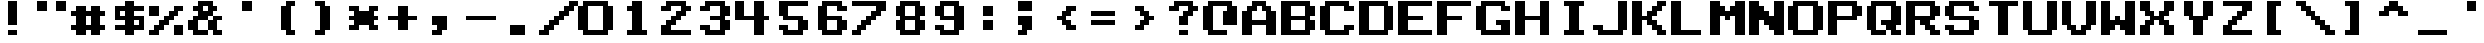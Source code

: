 SplineFontDB: 3.0
FontName: Odyssey2TypeNew
FullName: Odyssey2 Type New
FamilyName: Odyssey2 Type New
Weight: Regular
Copyright: Created with Chartotype, potrace and FontForge 2.0 - https://github.com/farique1\n\nBased on "KonamiSDSnatcherMSX" by "harrypotter20140603", which is based on "KonamiKlassic" by "sweetluvinbizkit", which is based on "Classic NES Font" by "FontofFame", which is based on "Nintendo NES Font" by "Goatmeal"
UComments: "2019-6-18: Created with FontForge (http://fontforge.org)"
Version: 001.000
ItalicAngle: 0
UnderlinePosition: -100
UnderlineWidth: 50
Ascent: 896
Descent: 128
InvalidEm: 0
LayerCount: 2
Layer: 0 0 "Back" 1
Layer: 1 0 "Fore" 0
XUID: [1021 379 -1044410058 5173581]
StyleMap: 0x0000
FSType: 0
OS2Version: 0
OS2_WeightWidthSlopeOnly: 0
OS2_UseTypoMetrics: 0
CreationTime: 1560861620
ModificationTime: 1560948129
PfmFamily: 17
TTFWeight: 400
TTFWidth: 5
LineGap: 0
VLineGap: 92
Panose: 2 0 5 9 0 0 0 0 0 0
OS2TypoAscent: 896
OS2TypoAOffset: 0
OS2TypoDescent: -512
OS2TypoDOffset: 0
OS2TypoLinegap: 0
OS2WinAscent: 896
OS2WinAOffset: 0
OS2WinDescent: 512
OS2WinDOffset: 0
HheadAscent: 896
HheadAOffset: 0
HheadDescent: -512
HheadDOffset: 0
OS2SubXSize: 665
OS2SubYSize: 716
OS2SubXOff: 0
OS2SubYOff: 143
OS2SupXSize: 665
OS2SupYSize: 716
OS2SupXOff: 0
OS2SupYOff: 491
OS2StrikeYSize: 51
OS2StrikeYPos: 265
OS2CapHeight: 896
OS2XHeight: 1024
OS2Vendor: '    '
MarkAttachClasses: 1
DEI: 91125
Encoding: ISO8859-1
UnicodeInterp: none
NameList: AGL For New Fonts
DisplaySize: -48
AntiAlias: 1
FitToEm: 0
WinInfo: 0 26 9
BeginPrivate: 0
EndPrivate
BeginChars: 262 112

StartChar: o
Encoding: 111 111 0
Width: 1024
VWidth: 0
Flags: W
HStem: 0 128<256 640> 768 128<256 640>
VStem: 0 256<128 768> 640 256<128 768>
LayerCount: 2
Fore
SplineSet
128 768 m 1
 128 896 l 1
 768 896 l 1
 768 768 l 1
 896 768 l 1
 896 128 l 1
 768 128 l 1
 768 0 l 1
 128 0 l 1
 128 128 l 1
 0 128 l 1
 0 768 l 1
 128 768 l 1
640 128 m 1
 640 768 l 1
 256 768 l 1
 256 128 l 1
 640 128 l 1
EndSplineSet
Validated: 1
EndChar

StartChar: i
Encoding: 105 105 1
Width: 1024
VWidth: 0
Flags: W
HStem: 0 128<256 384 640 768> 768 128<256 384 640 768>
VStem: 384 256<128 768>
LayerCount: 2
Fore
SplineSet
256 768 m 1
 256 896 l 1
 768 896 l 1
 768 768 l 1
 640 768 l 1
 640 128 l 1
 768 128 l 1
 768 0 l 1
 256 0 l 1
 256 128 l 1
 384 128 l 1
 384 768 l 1
 256 768 l 1
EndSplineSet
Validated: 1
EndChar

StartChar: ampersand
Encoding: 38 38 2
Width: 1024
VWidth: 0
Flags: W
HStem: 0 128<256 512 768 896> 128 256<0 128 512 640> 384 128<768 896> 640 128<128 256 640 768> 768 128<384 512>
VStem: 0 256<128 384> 512 256<128 384 640 768> 640 256<0 128 384 512>
LayerCount: 2
Fore
SplineSet
256 768 m 1x36
 256 896 l 1
 640 896 l 1x0d
 640 768 l 1x15
 768 768 l 1
 768 640 l 1x16
 640 640 l 1
 640 512 l 1x35
 512 512 l 1x36
 512 384 l 1x46
 256 384 l 1
 256 128 l 1
 512 128 l 1
 512 0 l 1
 128 0 l 1xa6
 128 128 l 1
 0 128 l 1
 0 384 l 1
 128 384 l 1x46
 128 512 l 1
 256 512 l 1
 256 640 l 1
 128 640 l 1
 128 768 l 1
 256 768 l 1x36
512 640 m 1x16
 512 768 l 1
 384 768 l 1x0e
 384 640 l 1
 512 640 l 1x16
640 384 m 1x45
 640 512 l 1
 896 512 l 1
 896 384 l 1x25
 768 384 l 1
 768 128 l 1xa6
 896 128 l 1
 896 0 l 1
 640 0 l 1xa5
 640 128 l 1x45
 512 128 l 1x86
 512 384 l 1x46
 640 384 l 1x45
EndSplineSet
Validated: 5
EndChar

StartChar: quotesingle
Encoding: 39 39 3
Width: 1024
VWidth: 0
Flags: W
HStem: 640 256<384 640>
VStem: 384 256<640 896>
LayerCount: 2
Fore
SplineSet
384 640 m 1
 384 896 l 1
 640 896 l 1
 640 640 l 1
 384 640 l 1
EndSplineSet
Validated: 1
EndChar

StartChar: h
Encoding: 104 104 4
Width: 1024
VWidth: 0
Flags: W
HStem: 0 21G<0 256 640 896> 384 128<256 640> 876 20G<0 256 640 896>
VStem: 0 256<0 384 512 896> 640 256<0 384 512 896>
LayerCount: 2
Fore
SplineSet
0 0 m 1
 0 896 l 1
 256 896 l 1
 256 512 l 1
 640 512 l 1
 640 896 l 1
 896 896 l 1
 896 0 l 1
 640 0 l 1
 640 384 l 1
 256 384 l 1
 256 0 l 1
 0 0 l 1
EndSplineSet
Validated: 1
EndChar

StartChar: n
Encoding: 110 110 5
Width: 1024
VWidth: 0
Flags: W
HStem: 0 21G<0 256 640 896> 876 20G<0 256 640 896>
VStem: 0 256<0 384 768 896> 640 256<0 128 512 896>
LayerCount: 2
Fore
SplineSet
0 0 m 1
 0 896 l 1
 256 896 l 1
 256 768 l 1
 384 768 l 1
 384 640 l 1
 512 640 l 1
 512 512 l 1
 640 512 l 1
 640 896 l 1
 896 896 l 1
 896 0 l 1
 640 0 l 1
 640 128 l 1
 512 128 l 1
 512 256 l 1
 384 256 l 1
 384 384 l 1
 256 384 l 1
 256 0 l 1
 0 0 l 1
EndSplineSet
Validated: 1
EndChar

StartChar: j
Encoding: 106 106 6
Width: 1024
VWidth: 0
Flags: W
HStem: 0 128<256 640> 128 128<0 128> 876 20G<640 896>
VStem: 640 256<128 896>
LayerCount: 2
Fore
SplineSet
640 128 m 1xb0
 640 896 l 1
 896 896 l 1
 896 128 l 1
 768 128 l 1x70
 768 0 l 1
 128 0 l 1xb0
 128 128 l 1
 0 128 l 1
 0 256 l 1
 256 256 l 1x70
 256 128 l 1
 640 128 l 1xb0
EndSplineSet
Validated: 1
EndChar

StartChar: p
Encoding: 112 112 7
Width: 1024
VWidth: 0
Flags: W
HStem: 0 21G<0 256> 0 21G<0 256> 384 128<256 640> 768 128<256 640>
VStem: 0 256<0 384 512 768> 640 256<512 768>
LayerCount: 2
Fore
SplineSet
0 0 m 1xbc
 0 896 l 1
 768 896 l 1
 768 768 l 1
 896 768 l 1
 896 512 l 1
 768 512 l 1
 768 384 l 1
 256 384 l 1
 256 0 l 1
 0 0 l 1xbc
640 512 m 1
 640 768 l 1
 256 768 l 1
 256 512 l 1
 640 512 l 1
EndSplineSet
Validated: 1
EndChar

StartChar: q
Encoding: 113 113 8
Width: 1024
VWidth: 0
Flags: W
HStem: 0 128<256 512 768 896> 256 128<384 512> 768 128<256 640>
VStem: 0 256<128 768> 640 256<0 128 384 768>
LayerCount: 2
Fore
SplineSet
128 768 m 1
 128 896 l 1
 768 896 l 1
 768 768 l 1
 896 768 l 1
 896 256 l 1
 768 256 l 1
 768 128 l 1
 896 128 l 1
 896 0 l 1
 640 0 l 1
 640 128 l 1
 512 128 l 1
 512 256 l 1
 384 256 l 1
 384 384 l 1
 640 384 l 1
 640 768 l 1
 256 768 l 1
 256 128 l 1
 512 128 l 1
 512 0 l 1
 128 0 l 1
 128 128 l 1
 0 128 l 1
 0 768 l 1
 128 768 l 1
EndSplineSet
Validated: 5
EndChar

StartChar: k
Encoding: 107 107 9
Width: 1024
VWidth: 0
Flags: W
HStem: 0 128<768 896> 384 128<256 384> 768 128<768 896>
VStem: 0 256<0 384 512 896> 384 256<256 384 512 640> 512 256<128 256 640 768> 640 256<0 128 768 896>
CounterMasks: 1 e0
LayerCount: 2
Fore
SplineSet
0 0 m 1xf8
 0 896 l 1
 256 896 l 1
 256 512 l 1
 384 512 l 1
 384 640 l 1xf8
 512 640 l 1
 512 768 l 1xf4
 640 768 l 1
 640 896 l 1
 896 896 l 1
 896 768 l 1xf2
 768 768 l 1
 768 640 l 1xf4
 640 640 l 1
 640 512 l 1xf8
 512 512 l 1
 512 384 l 1xf4
 640 384 l 1
 640 256 l 1xf8
 768 256 l 1
 768 128 l 1xf4
 896 128 l 1
 896 0 l 1
 640 0 l 1
 640 128 l 1xf2
 512 128 l 1
 512 256 l 1xf4
 384 256 l 1
 384 384 l 1
 256 384 l 1
 256 0 l 1
 0 0 l 1xf8
EndSplineSet
Validated: 1
EndChar

StartChar: g
Encoding: 103 103 10
Width: 1024
VWidth: 0
Flags: W
HStem: 0 128<256 640> 256 128<512 640> 640 128<768 896> 768 128<256 640>
VStem: 0 256<128 768> 640 256<128 256 640 768>
LayerCount: 2
Fore
SplineSet
128 768 m 1xdc
 128 896 l 1
 768 896 l 1xdc
 768 768 l 1
 896 768 l 1
 896 640 l 1
 640 640 l 1xec
 640 768 l 1
 256 768 l 1
 256 128 l 1
 640 128 l 1
 640 256 l 1
 512 256 l 1
 512 384 l 1
 896 384 l 1
 896 0 l 1
 128 0 l 1
 128 128 l 1
 0 128 l 1
 0 768 l 1
 128 768 l 1xdc
EndSplineSet
Validated: 1
EndChar

StartChar: u
Encoding: 117 117 11
Width: 1024
VWidth: 0
Flags: W
HStem: 0 128<256 640> 876 20G<0 256 640 896>
VStem: 0 256<128 896> 640 256<128 896>
LayerCount: 2
Fore
SplineSet
0 128 m 1
 0 896 l 1
 256 896 l 1
 256 128 l 1
 640 128 l 1
 640 896 l 1
 896 896 l 1
 896 128 l 1
 768 128 l 1
 768 0 l 1
 128 0 l 1
 128 128 l 1
 0 128 l 1
EndSplineSet
Validated: 1
EndChar

StartChar: glyph12
Encoding: 256 9632 12
Width: 1024
VWidth: 0
Flags: W
HStem: 0 21G<0 896> 0 21G<0 896> 876 20G<0 896>
VStem: 0 896<0 896>
LayerCount: 2
Fore
SplineSet
0 0 m 1xb0
 0 896 l 1
 896 896 l 1
 896 0 l 1
 0 0 l 1xb0
EndSplineSet
Validated: 1
EndChar

StartChar: t
Encoding: 116 116 13
Width: 1024
VWidth: 0
Flags: W
HStem: 0 21G<384 640> 0 21G<384 640> 768 128<128 384 640 896>
VStem: 384 256<0 768>
LayerCount: 2
Fore
SplineSet
128 768 m 1xb0
 128 896 l 1
 896 896 l 1
 896 768 l 1
 640 768 l 1
 640 0 l 1
 384 0 l 1
 384 768 l 1
 128 768 l 1xb0
EndSplineSet
Validated: 1
EndChar

StartChar: f
Encoding: 102 102 14
Width: 1024
VWidth: 0
Flags: W
HStem: 0 21G<0 256> 0 21G<0 256> 384 128<256 640> 768 128<256 896>
VStem: 0 256<0 384 512 768>
LayerCount: 2
Fore
SplineSet
0 0 m 1xb8
 0 896 l 1
 896 896 l 1
 896 768 l 1
 256 768 l 1
 256 512 l 1
 640 512 l 1
 640 384 l 1
 256 384 l 1
 256 0 l 1
 0 0 l 1xb8
EndSplineSet
Validated: 1
EndChar

StartChar: r
Encoding: 114 114 15
Width: 1024
VWidth: 0
Flags: W
HStem: 0 128<768 896> 384 128<256 384> 768 128<256 640>
VStem: 0 256<0 384 512 768> 640 256<0 128 512 768>
CounterMasks: 1 e0
LayerCount: 2
Fore
SplineSet
0 0 m 1
 0 896 l 1
 768 896 l 1
 768 768 l 1
 896 768 l 1
 896 512 l 1
 768 512 l 1
 768 384 l 1
 640 384 l 1
 640 256 l 1
 768 256 l 1
 768 128 l 1
 896 128 l 1
 896 0 l 1
 640 0 l 1
 640 128 l 1
 512 128 l 1
 512 256 l 1
 384 256 l 1
 384 384 l 1
 256 384 l 1
 256 0 l 1
 0 0 l 1
640 512 m 1
 640 768 l 1
 256 768 l 1
 256 512 l 1
 640 512 l 1
EndSplineSet
Validated: 1
EndChar

StartChar: d
Encoding: 100 100 16
Width: 1024
VWidth: 0
Flags: W
HStem: 0 128<256 640> 768 128<256 640>
VStem: 0 256<128 768> 640 256<128 768>
LayerCount: 2
Fore
SplineSet
0 0 m 1
 0 896 l 1
 768 896 l 1
 768 768 l 1
 896 768 l 1
 896 128 l 1
 768 128 l 1
 768 0 l 1
 0 0 l 1
640 128 m 1
 640 768 l 1
 256 768 l 1
 256 128 l 1
 640 128 l 1
EndSplineSet
Validated: 1
EndChar

StartChar: e
Encoding: 101 101 17
Width: 1024
VWidth: 0
Flags: W
HStem: 0 128<256 896> 384 128<256 640> 768 128<256 896>
VStem: 0 256<128 384 512 768>
CounterMasks: 1 e0
LayerCount: 2
Fore
SplineSet
0 0 m 1
 0 896 l 1
 896 896 l 1
 896 768 l 1
 256 768 l 1
 256 512 l 1
 640 512 l 1
 640 384 l 1
 256 384 l 1
 256 128 l 1
 896 128 l 1
 896 0 l 1
 0 0 l 1
EndSplineSet
Validated: 1
EndChar

StartChar: s
Encoding: 115 115 18
Width: 1024
VWidth: 0
Flags: W
HStem: 0 128<256 640> 128 128<0 128> 384 128<256 640> 640 128<768 896> 768 128<256 640>
VStem: 0 256<128 256 512 768> 640 256<128 384 640 768>
LayerCount: 2
Fore
SplineSet
128 768 m 1xae
 128 896 l 1
 768 896 l 1xae
 768 768 l 1
 896 768 l 1
 896 640 l 1
 640 640 l 1x36
 640 768 l 1
 256 768 l 1
 256 512 l 1
 768 512 l 1
 768 384 l 1
 896 384 l 1
 896 128 l 1
 768 128 l 1x6e
 768 0 l 1
 128 0 l 1xa6
 128 128 l 1
 0 128 l 1
 0 256 l 1
 256 256 l 1x66
 256 128 l 1
 640 128 l 1
 640 384 l 1
 128 384 l 1
 128 512 l 1
 0 512 l 1
 0 768 l 1
 128 768 l 1xae
EndSplineSet
Validated: 1
EndChar

StartChar: brokenbar
Encoding: 166 166 19
Width: 1024
VWidth: 0
Flags: W
HStem: 0 256<256 384 640 768> 0 128<128 256> 384 128<128 384> 876 20G<256 640>
VStem: 256 128<128 256> 384 256<256 384 512 640> 640 128<0 128>
LayerCount: 2
Fore
SplineSet
256 640 m 1xb8
 256 896 l 1
 640 896 l 1xba
 640 256 l 1xb4
 768 256 l 1
 768 0 l 1
 640 0 l 1xb2
 640 128 l 1
 512 128 l 1x72
 512 256 l 1
 384 256 l 1xba
 384 384 l 1
 128 384 l 1
 128 512 l 1
 384 512 l 1
 384 640 l 1xb4
 256 640 l 1xb8
256 128 m 1x78
 256 256 l 1
 384 256 l 1xb8
 384 0 l 1xb4
 128 0 l 1
 128 128 l 1
 256 128 l 1x78
EndSplineSet
Validated: 5
EndChar

StartChar: b
Encoding: 98 98 20
Width: 1024
VWidth: 0
Flags: W
HStem: 0 128<256 640> 384 128<256 640> 768 128<256 640>
VStem: 0 256<128 384 512 768> 640 256<128 384 512 768>
CounterMasks: 1 e0
LayerCount: 2
Fore
SplineSet
0 0 m 1
 0 896 l 1
 768 896 l 1
 768 768 l 1
 896 768 l 1
 896 512 l 1
 768 512 l 1
 768 384 l 1
 896 384 l 1
 896 128 l 1
 768 128 l 1
 768 0 l 1
 0 0 l 1
640 512 m 1
 640 768 l 1
 256 768 l 1
 256 512 l 1
 640 512 l 1
640 128 m 1
 640 384 l 1
 256 384 l 1
 256 128 l 1
 640 128 l 1
EndSplineSet
Validated: 1
EndChar

StartChar: I
Encoding: 73 73 21
Width: 1024
VWidth: 0
Flags: W
HStem: 0 128<256 384 640 768> 768 128<256 384 640 768>
VStem: 384 256<128 768>
LayerCount: 2
Fore
SplineSet
256 768 m 1
 256 896 l 1
 768 896 l 1
 768 768 l 1
 640 768 l 1
 640 128 l 1
 768 128 l 1
 768 0 l 1
 256 0 l 1
 256 128 l 1
 384 128 l 1
 384 768 l 1
 256 768 l 1
EndSplineSet
Validated: 1
EndChar

StartChar: C
Encoding: 67 67 22
Width: 1024
VWidth: 0
Flags: W
HStem: 0 128<256 640> 128 128<768 896> 640 128<768 896> 768 128<256 640>
VStem: 0 256<128 768> 640 256<128 256 640 768>
LayerCount: 2
Fore
SplineSet
128 768 m 1x5c
 128 896 l 1
 768 896 l 1x5c
 768 768 l 1
 896 768 l 1
 896 640 l 1
 640 640 l 1x2c
 640 768 l 1
 256 768 l 1
 256 128 l 1
 640 128 l 1x9c
 640 256 l 1
 896 256 l 1
 896 128 l 1
 768 128 l 1x4c
 768 0 l 1
 128 0 l 1x8c
 128 128 l 1
 0 128 l 1
 0 768 l 1
 128 768 l 1x5c
EndSplineSet
Validated: 1
EndChar

StartChar: B
Encoding: 66 66 23
Width: 1024
VWidth: 0
Flags: W
HStem: 0 128<256 640> 384 128<256 640> 768 128<256 640>
VStem: 0 256<128 384 512 768> 640 256<128 384 512 768>
CounterMasks: 1 e0
LayerCount: 2
Fore
SplineSet
0 0 m 1
 0 896 l 1
 768 896 l 1
 768 768 l 1
 896 768 l 1
 896 512 l 1
 768 512 l 1
 768 384 l 1
 896 384 l 1
 896 128 l 1
 768 128 l 1
 768 0 l 1
 0 0 l 1
640 512 m 1
 640 768 l 1
 256 768 l 1
 256 512 l 1
 640 512 l 1
640 128 m 1
 640 384 l 1
 256 384 l 1
 256 128 l 1
 640 128 l 1
EndSplineSet
Validated: 1
EndChar

StartChar: H
Encoding: 72 72 24
Width: 1024
VWidth: 0
Flags: W
HStem: 0 21G<0 256 640 896> 0 21G<0 256 640 896> 384 128<256 640> 876 20G<0 256 640 896> 876 20G<0 256 640 896>
VStem: 0 256<0 384 512 896> 640 256<0 384 512 896>
LayerCount: 2
Fore
SplineSet
0 0 m 1xb6
 0 896 l 1
 256 896 l 1
 256 512 l 1
 640 512 l 1
 640 896 l 1
 896 896 l 1
 896 0 l 1
 640 0 l 1
 640 384 l 1
 256 384 l 1
 256 0 l 1
 0 0 l 1xb6
EndSplineSet
Validated: 1
EndChar

StartChar: c
Encoding: 99 99 25
Width: 1024
VWidth: 0
Flags: W
HStem: 0 128<256 640> 128 128<768 896> 640 128<768 896> 768 128<256 640>
VStem: 0 256<128 768> 640 256<128 256 640 768>
LayerCount: 2
Fore
SplineSet
128 768 m 1x5c
 128 896 l 1
 768 896 l 1x5c
 768 768 l 1
 896 768 l 1
 896 640 l 1
 640 640 l 1x2c
 640 768 l 1
 256 768 l 1
 256 128 l 1
 640 128 l 1x9c
 640 256 l 1
 896 256 l 1
 896 128 l 1
 768 128 l 1x4c
 768 0 l 1
 128 0 l 1x8c
 128 128 l 1
 0 128 l 1
 0 768 l 1
 128 768 l 1x5c
EndSplineSet
Validated: 1
EndChar

StartChar: yen
Encoding: 165 165 26
Width: 1024
VWidth: 0
Flags: W
HStem: 0 128<384 512> 384 128<256 512> 876 20G<384 768> 876 20G<384 768>
VStem: 384 384<0 128 640 896> 512 256<128 384 512 640>
LayerCount: 2
Fore
SplineSet
384 640 m 1xe8
 384 896 l 1
 768 896 l 1
 768 0 l 1
 384 0 l 1
 384 128 l 1xe8
 512 128 l 1
 512 384 l 1
 256 384 l 1
 256 512 l 1
 512 512 l 1
 512 640 l 1xe4
 384 640 l 1xe8
EndSplineSet
Validated: 1
EndChar

StartChar: colon
Encoding: 58 58 27
Width: 1024
VWidth: 0
Flags: W
HStem: 128 256<384 640> 512 256<384 640>
VStem: 384 256<128 384 512 768>
LayerCount: 2
Fore
SplineSet
384 512 m 1
 384 768 l 1
 640 768 l 1
 640 512 l 1
 384 512 l 1
384 128 m 1
 384 384 l 1
 640 384 l 1
 640 128 l 1
 384 128 l 1
EndSplineSet
Validated: 1
EndChar

StartChar: at
Encoding: 64 64 28
Width: 1024
VWidth: 0
Flags: W
HStem: 0 128<256 640> 768 128<256 640>
VStem: 0 256<128 768> 512 384<256 640>
LayerCount: 2
Fore
SplineSet
128 768 m 1
 128 896 l 1
 768 896 l 1
 768 768 l 1
 896 768 l 1
 896 256 l 1
 512 256 l 1
 512 640 l 1
 640 640 l 1
 640 768 l 1
 256 768 l 1
 256 128 l 1
 640 128 l 1
 640 0 l 1
 128 0 l 1
 128 128 l 1
 0 128 l 1
 0 768 l 1
 128 768 l 1
EndSplineSet
Validated: 1
EndChar

StartChar: F
Encoding: 70 70 29
Width: 1024
VWidth: 0
Flags: W
HStem: 0 21G<0 256> 0 21G<0 256> 384 128<256 640> 768 128<256 896>
VStem: 0 256<0 384 512 768>
LayerCount: 2
Fore
SplineSet
0 0 m 1xb8
 0 896 l 1
 896 896 l 1
 896 768 l 1
 256 768 l 1
 256 512 l 1
 640 512 l 1
 640 384 l 1
 256 384 l 1
 256 0 l 1
 0 0 l 1xb8
EndSplineSet
Validated: 1
EndChar

StartChar: G
Encoding: 71 71 30
Width: 1024
VWidth: 0
Flags: W
HStem: 0 128<256 640> 256 128<512 640> 640 128<768 896> 768 128<256 640>
VStem: 0 256<128 768> 640 256<128 256 640 768>
LayerCount: 2
Fore
SplineSet
128 768 m 1xdc
 128 896 l 1
 768 896 l 1xdc
 768 768 l 1
 896 768 l 1
 896 640 l 1
 640 640 l 1xec
 640 768 l 1
 256 768 l 1
 256 128 l 1
 640 128 l 1
 640 256 l 1
 512 256 l 1
 512 384 l 1
 896 384 l 1
 896 0 l 1
 128 0 l 1
 128 128 l 1
 0 128 l 1
 0 768 l 1
 128 768 l 1xdc
EndSplineSet
Validated: 1
EndChar

StartChar: A
Encoding: 65 65 31
Width: 1024
VWidth: 0
Flags: W
HStem: 0 21G<0 256 640 896> 0 21G<0 256 640 896> 256 128<256 640> 640 256<256 384 512 640> 768 128<384 512>
VStem: 0 256<0 256 384 640> 640 256<0 256 384 640>
LayerCount: 2
Fore
SplineSet
256 768 m 1x2e
 256 896 l 1
 640 896 l 1x36
 640 768 l 1
 768 768 l 1x2e
 768 640 l 1
 896 640 l 1
 896 0 l 1
 640 0 l 1
 640 256 l 1
 256 256 l 1
 256 0 l 1
 0 0 l 1
 0 640 l 1
 128 640 l 1xb6
 128 768 l 1
 256 768 l 1x2e
512 640 m 1
 512 768 l 1
 384 768 l 1x2e
 384 640 l 1
 256 640 l 1
 256 384 l 1
 640 384 l 1
 640 640 l 1
 512 640 l 1
EndSplineSet
Validated: 1
EndChar

StartChar: semicolon
Encoding: 59 59 32
Width: 1024
VWidth: 0
Flags: W
HStem: 0 128<256 384> 640 256<256 640>
VStem: 256 384<256 512 640 896>
LayerCount: 2
Fore
SplineSet
256 640 m 1
 256 896 l 1
 640 896 l 1
 640 640 l 1
 256 640 l 1
256 256 m 1
 256 512 l 1
 640 512 l 1
 640 128 l 1
 512 128 l 1
 512 0 l 1
 256 0 l 1
 256 128 l 1
 384 128 l 1
 384 256 l 1
 256 256 l 1
EndSplineSet
Validated: 1
EndChar

StartChar: currency
Encoding: 164 164 33
Width: 1024
VWidth: 0
Flags: W
HStem: 0 128<128 256 640 768> 384 128<128 256 640 768> 640 256<256 384 512 640>
VStem: 0 128<256 384> 256 128<128 256> 512 128<128 256> 768 128<512 640>
LayerCount: 2
Fore
SplineSet
256 640 m 1
 256 896 l 1
 640 896 l 1
 640 640 l 1
 512 640 l 1
 512 512 l 1
 768 512 l 1
 768 640 l 1
 896 640 l 1
 896 384 l 1
 640 384 l 1
 640 128 l 1
 768 128 l 1
 768 0 l 1
 512 0 l 1
 512 256 l 1
 384 256 l 1
 384 0 l 1
 128 0 l 1
 128 128 l 1
 256 128 l 1
 256 384 l 1
 128 384 l 1
 128 256 l 1
 0 256 l 1
 0 512 l 1
 384 512 l 1
 384 640 l 1
 256 640 l 1
EndSplineSet
Validated: 1
EndChar

StartChar: equal
Encoding: 61 61 34
Width: 1024
VWidth: 0
Flags: W
HStem: 256 128<128 768> 512 128<128 768>
LayerCount: 2
Fore
SplineSet
128 512 m 1
 128 640 l 1
 768 640 l 1
 768 512 l 1
 128 512 l 1
128 256 m 1
 128 384 l 1
 768 384 l 1
 768 256 l 1
 128 256 l 1
EndSplineSet
Validated: 1
EndChar

StartChar: K
Encoding: 75 75 35
Width: 1024
VWidth: 0
Flags: W
HStem: 0 128<768 896> 384 128<256 384> 768 128<768 896>
VStem: 0 256<0 384 512 896> 384 256<256 384 512 640> 512 256<128 256 640 768> 640 256<0 128 768 896>
CounterMasks: 1 e0
LayerCount: 2
Fore
SplineSet
0 0 m 1xf8
 0 896 l 1
 256 896 l 1
 256 512 l 1
 384 512 l 1
 384 640 l 1xf8
 512 640 l 1
 512 768 l 1xf4
 640 768 l 1
 640 896 l 1
 896 896 l 1
 896 768 l 1xf2
 768 768 l 1
 768 640 l 1xf4
 640 640 l 1
 640 512 l 1xf8
 512 512 l 1
 512 384 l 1xf4
 640 384 l 1
 640 256 l 1xf8
 768 256 l 1
 768 128 l 1xf4
 896 128 l 1
 896 0 l 1
 640 0 l 1
 640 128 l 1xf2
 512 128 l 1
 512 256 l 1xf4
 384 256 l 1
 384 384 l 1
 256 384 l 1
 256 0 l 1
 0 0 l 1xf8
EndSplineSet
Validated: 1
EndChar

StartChar: one
Encoding: 49 49 36
Width: 1024
VWidth: 0
Flags: W
HStem: 0 128<256 384 640 768> 640 128<256 384> 876 20G<384 640> 876 20G<384 640>
VStem: 384 256<128 640 768 896>
LayerCount: 2
Fore
SplineSet
384 768 m 1xe8
 384 896 l 1
 640 896 l 1
 640 128 l 1
 768 128 l 1
 768 0 l 1
 256 0 l 1
 256 128 l 1
 384 128 l 1
 384 640 l 1
 256 640 l 1
 256 768 l 1
 384 768 l 1xe8
EndSplineSet
Validated: 1
EndChar

StartChar: glyph37
Encoding: 257 9679 37
Width: 1024
VWidth: 0
Flags: W
HStem: 0 640<128 640>
LayerCount: 2
Fore
SplineSet
128 512 m 1
 128 640 l 1
 640 640 l 1
 640 512 l 1
 768 512 l 1
 768 128 l 1
 640 128 l 1
 640 0 l 1
 128 0 l 1
 128 128 l 1
 0 128 l 1
 0 512 l 1
 128 512 l 1
EndSplineSet
Validated: 1
EndChar

StartChar: zero
Encoding: 48 48 38
Width: 1024
VWidth: 0
Flags: W
HStem: 0 128<256 640> 768 128<256 640>
VStem: 0 256<128 768> 640 256<128 768>
LayerCount: 2
Fore
SplineSet
128 768 m 1
 128 896 l 1
 768 896 l 1
 768 768 l 1
 896 768 l 1
 896 128 l 1
 768 128 l 1
 768 0 l 1
 128 0 l 1
 128 128 l 1
 0 128 l 1
 0 768 l 1
 128 768 l 1
640 128 m 1
 640 768 l 1
 256 768 l 1
 256 128 l 1
 640 128 l 1
EndSplineSet
Validated: 1
EndChar

StartChar: J
Encoding: 74 74 39
Width: 1024
VWidth: 0
Flags: W
HStem: 0 128<256 640> 128 128<0 128> 876 20G<640 896> 876 20G<640 896>
VStem: 640 256<128 896>
LayerCount: 2
Fore
SplineSet
640 128 m 1x88
 640 896 l 1
 896 896 l 1
 896 128 l 1
 768 128 l 1x68
 768 0 l 1
 128 0 l 1x88
 128 128 l 1
 0 128 l 1
 0 256 l 1
 256 256 l 1x48
 256 128 l 1
 640 128 l 1x88
EndSplineSet
Validated: 1
EndChar

StartChar: less
Encoding: 60 60 40
Width: 1024
VWidth: 0
Flags: W
HStem: 128 128<640 768> 384 128<256 384> 640 128<640 768>
VStem: 384 256<256 384 512 640> 512 256<128 256 640 768>
CounterMasks: 1 e0
LayerCount: 2
Fore
SplineSet
512 640 m 1xe8
 512 768 l 1
 768 768 l 1
 768 640 l 1xe8
 640 640 l 1
 640 512 l 1xf0
 512 512 l 1
 512 384 l 1xe8
 640 384 l 1
 640 256 l 1xf0
 768 256 l 1
 768 128 l 1
 512 128 l 1
 512 256 l 1xe8
 384 256 l 1
 384 384 l 1
 256 384 l 1
 256 512 l 1
 384 512 l 1
 384 640 l 1xf0
 512 640 l 1xe8
EndSplineSet
Validated: 1
EndChar

StartChar: exclamdown
Encoding: 161 161 41
Width: 1024
VWidth: 0
Flags: W
HStem: 0 128<640 768> 768 128<640 768>
VStem: 0 256<0 896> 384 256<128 768> 768 256<128 768>
CounterMasks: 1 38
LayerCount: 2
Fore
SplineSet
0 0 m 1
 0 896 l 1
 256 896 l 1
 256 0 l 1
 0 0 l 1
512 768 m 1
 512 896 l 1
 896 896 l 1
 896 768 l 1
 1024 768 l 1
 1024 128 l 1
 896 128 l 1
 896 0 l 1
 512 0 l 1
 512 128 l 1
 384 128 l 1
 384 768 l 1
 512 768 l 1
768 128 m 1
 768 768 l 1
 640 768 l 1
 640 128 l 1
 768 128 l 1
EndSplineSet
Validated: 1
EndChar

StartChar: Y
Encoding: 89 89 42
Width: 1024
VWidth: 0
Flags: W
HStem: 0 21G<384 640> 0 21G<384 640> 876 20G<128 384 640 896> 876 20G<128 384 640 896>
VStem: 128 256<512 896> 384 256<0 384> 640 256<512 896>
LayerCount: 2
Fore
SplineSet
128 512 m 1xa8
 128 896 l 1
 384 896 l 1
 384 512 l 1
 640 512 l 1
 640 896 l 1
 896 896 l 1
 896 512 l 1xaa
 768 512 l 1
 768 384 l 1
 640 384 l 1
 640 0 l 1
 384 0 l 1
 384 384 l 1xa4
 256 384 l 1
 256 512 l 1
 128 512 l 1xa8
EndSplineSet
Validated: 1
EndChar

StartChar: sterling
Encoding: 163 163 43
Width: 1024
VWidth: 0
Flags: W
HStem: 0 128<640 768> 384 128<640 896> 876 20G<384 768> 876 20G<384 768>
VStem: 384 384<0 128 640 896> 384 256<128 384 512 640>
LayerCount: 2
Fore
SplineSet
384 0 m 1xe8
 384 896 l 1
 768 896 l 1
 768 640 l 1xe8
 640 640 l 1
 640 512 l 1
 896 512 l 1
 896 384 l 1
 640 384 l 1
 640 128 l 1xe4
 768 128 l 1
 768 0 l 1
 384 0 l 1xe8
EndSplineSet
Validated: 1
EndChar

StartChar: L
Encoding: 76 76 44
Width: 1024
VWidth: 0
Flags: W
HStem: 0 128<256 768> 876 20G<0 256> 876 20G<0 256>
VStem: 0 256<128 896>
LayerCount: 2
Fore
SplineSet
0 0 m 1xd0
 0 896 l 1
 256 896 l 1
 256 128 l 1
 768 128 l 1
 768 0 l 1
 0 0 l 1xd0
EndSplineSet
Validated: 1
EndChar

StartChar: greater
Encoding: 62 62 45
Width: 1024
VWidth: 0
Flags: W
HStem: 128 128<256 384> 384 128<640 768> 640 128<256 384>
VStem: 256 256<128 256 640 768> 384 256<256 384 512 640>
CounterMasks: 1 e0
LayerCount: 2
Fore
SplineSet
256 640 m 1xf0
 256 768 l 1
 512 768 l 1
 512 640 l 1xf0
 640 640 l 1
 640 512 l 1
 768 512 l 1
 768 384 l 1
 640 384 l 1
 640 256 l 1xe8
 512 256 l 1
 512 128 l 1
 256 128 l 1
 256 256 l 1xf0
 384 256 l 1
 384 384 l 1xe8
 512 384 l 1
 512 512 l 1xf0
 384 512 l 1
 384 640 l 1xe8
 256 640 l 1xf0
EndSplineSet
Validated: 1
EndChar

StartChar: multiply
Encoding: 215 215 46
Width: 1024
VWidth: 0
Flags: W
HStem: 128 256<256 384 640 768> 128 128<128 256 768 896> 512 256<256 384 640 768> 640 128<128 256 768 896>
VStem: 128 256<128 256 640 768> 640 256<128 256 640 768>
LayerCount: 2
Fore
SplineSet
128 640 m 1x1c
 128 768 l 1x1c
 384 768 l 1x2c
 384 640 l 1
 640 640 l 1x1c
 640 768 l 1x2c
 896 768 l 1
 896 640 l 1
 768 640 l 1x1c
 768 512 l 1
 640 512 l 1
 640 384 l 1
 768 384 l 1xac
 768 256 l 1
 896 256 l 1
 896 128 l 1x4c
 640 128 l 1x8c
 640 256 l 1
 384 256 l 1x4c
 384 128 l 1x8c
 128 128 l 1
 128 256 l 1
 256 256 l 1x4c
 256 384 l 1
 384 384 l 1
 384 512 l 1
 256 512 l 1xac
 256 640 l 1
 128 640 l 1x1c
EndSplineSet
Validated: 1
EndChar

StartChar: question
Encoding: 63 63 47
Width: 1024
VWidth: 0
Flags: W
HStem: 0 128<384 640> 640 128<128 256 768 896> 768 128<384 640>
VStem: 384 256<0 128 256 512>
LayerCount: 2
Fore
SplineSet
256 768 m 1xd0
 256 896 l 1
 768 896 l 1xb0
 768 768 l 1
 896 768 l 1
 896 640 l 1
 768 640 l 1
 768 512 l 1
 640 512 l 1
 640 256 l 1
 384 256 l 1
 384 512 l 1
 512 512 l 1
 512 640 l 1
 640 640 l 1xd0
 640 768 l 1
 384 768 l 1xb0
 384 640 l 1
 128 640 l 1
 128 768 l 1
 256 768 l 1xd0
384 0 m 1
 384 128 l 1
 640 128 l 1
 640 0 l 1
 384 0 l 1
EndSplineSet
Validated: 1
EndChar

StartChar: M
Encoding: 77 77 48
Width: 1024
VWidth: 0
Flags: W
HStem: 0 21G<0 256 640 896> 0 21G<0 256 640 896> 512 256<256 384 512 640> 876 20G<0 256 640 896> 876 20G<0 256 640 896>
VStem: 0 256<0 512 768 896> 384 128<384 512> 640 256<0 512 768 896>
CounterMasks: 1 07
LayerCount: 2
Fore
SplineSet
0 0 m 1xb7
 0 896 l 1
 256 896 l 1
 256 768 l 1
 384 768 l 1
 384 640 l 1
 512 640 l 1
 512 768 l 1
 640 768 l 1
 640 896 l 1
 896 896 l 1
 896 0 l 1
 640 0 l 1
 640 512 l 1
 512 512 l 1
 512 384 l 1
 384 384 l 1
 384 512 l 1
 256 512 l 1
 256 0 l 1
 0 0 l 1xb7
EndSplineSet
Validated: 1
EndChar

StartChar: cent
Encoding: 162 162 49
Width: 1024
VWidth: 0
Flags: W
HStem: 0 256<256 384 640 768> 0 128<768 896> 384 128<640 896> 876 20G<384 768> 876 20G<384 768>
VStem: 256 128<0 128> 384 256<256 384 512 640> 640 128<128 256>
LayerCount: 2
Fore
SplineSet
384 256 m 1xa2
 384 896 l 1xb2
 768 896 l 1
 768 640 l 1xb1
 640 640 l 1
 640 512 l 1
 896 512 l 1
 896 384 l 1
 640 384 l 1
 640 256 l 1
 512 256 l 1xb2
 512 128 l 1
 384 128 l 1x64
 384 0 l 1
 256 0 l 1
 256 256 l 1xa4
 384 256 l 1xa2
640 0 m 1xa1
 640 256 l 1xa2
 768 256 l 1xa1
 768 128 l 1
 896 128 l 1
 896 0 l 1x61
 640 0 l 1xa1
EndSplineSet
Validated: 5
EndChar

StartChar: X
Encoding: 88 88 50
Width: 1024
VWidth: 0
Flags: W
HStem: 0 256<0 128 768 896> 384 128<384 512> 640 256<0 128 768 896>
VStem: 0 256<0 256 640 896> 128 256<256 384 512 640> 512 256<256 384 512 640> 640 256<0 256 640 896>
CounterMasks: 1 e0
LayerCount: 2
Fore
SplineSet
0 640 m 1xf0
 0 896 l 1
 256 896 l 1
 256 640 l 1xf0
 384 640 l 1
 384 512 l 1
 512 512 l 1
 512 640 l 1xec
 640 640 l 1
 640 896 l 1
 896 896 l 1
 896 640 l 1xe2
 768 640 l 1
 768 512 l 1xe4
 640 512 l 1
 640 384 l 1xe2
 768 384 l 1
 768 256 l 1xe4
 896 256 l 1
 896 0 l 1
 640 0 l 1
 640 256 l 1xe2
 512 256 l 1
 512 384 l 1
 384 384 l 1
 384 256 l 1xec
 256 256 l 1
 256 0 l 1
 0 0 l 1
 0 256 l 1xf0
 128 256 l 1
 128 384 l 1xe8
 256 384 l 1
 256 512 l 1xf0
 128 512 l 1
 128 640 l 1xe8
 0 640 l 1xf0
EndSplineSet
Validated: 1
EndChar

StartChar: bracketleft
Encoding: 91 91 51
Width: 1024
VWidth: 0
Flags: W
HStem: 0 128<512 640> 768 128<512 640>
VStem: 256 256<128 768>
LayerCount: 2
Fore
SplineSet
256 0 m 1
 256 896 l 1
 640 896 l 1
 640 768 l 1
 512 768 l 1
 512 128 l 1
 640 128 l 1
 640 0 l 1
 256 0 l 1
EndSplineSet
Validated: 1
EndChar

StartChar: U
Encoding: 85 85 52
Width: 1024
VWidth: 0
Flags: W
HStem: 0 128<256 640> 876 20G<0 256 640 896> 876 20G<0 256 640 896>
VStem: 0 256<128 896> 640 256<128 896>
LayerCount: 2
Fore
SplineSet
0 128 m 1xd8
 0 896 l 1
 256 896 l 1
 256 128 l 1
 640 128 l 1
 640 896 l 1
 896 896 l 1
 896 128 l 1
 768 128 l 1
 768 0 l 1
 128 0 l 1
 128 128 l 1
 0 128 l 1xd8
EndSplineSet
Validated: 1
EndChar

StartChar: four
Encoding: 52 52 53
Width: 1024
VWidth: 0
Flags: W
HStem: 0 21G<512 768> 0 21G<512 768> 384 128<256 512 768 896> 876 20G<0 256 512 768> 876 20G<0 256 512 768>
VStem: 0 256<512 896> 512 256<0 384 512 896>
LayerCount: 2
Fore
SplineSet
0 384 m 1xb6
 0 896 l 1
 256 896 l 1
 256 512 l 1
 512 512 l 1
 512 896 l 1
 768 896 l 1
 768 512 l 1
 896 512 l 1
 896 384 l 1
 768 384 l 1
 768 0 l 1
 512 0 l 1
 512 384 l 1
 0 384 l 1xb6
EndSplineSet
Validated: 1
EndChar

StartChar: period
Encoding: 46 46 54
Width: 1024
VWidth: 0
Flags: W
HStem: 0 256<256 640>
LayerCount: 2
Fore
SplineSet
256 0 m 1
 256 256 l 1
 640 256 l 1
 640 0 l 1
 256 0 l 1
EndSplineSet
Validated: 1
EndChar

StartChar: slash
Encoding: 47 47 55
Width: 1024
VWidth: 0
Flags: W
HStem: 0 128<0 128> 768 128<896 1024>
LayerCount: 2
Fore
SplineSet
768 768 m 1
 768 896 l 1
 1024 896 l 1
 1024 768 l 1
 896 768 l 1
 896 640 l 1
 768 640 l 1
 768 512 l 1
 640 512 l 1
 640 384 l 1
 512 384 l 1
 512 256 l 1
 384 256 l 1
 384 128 l 1
 256 128 l 1
 256 0 l 1
 0 0 l 1
 0 128 l 1
 128 128 l 1
 128 256 l 1
 256 256 l 1
 256 384 l 1
 384 384 l 1
 384 512 l 1
 512 512 l 1
 512 640 l 1
 640 640 l 1
 640 768 l 1
 768 768 l 1
EndSplineSet
Validated: 1
EndChar

StartChar: five
Encoding: 53 53 56
Width: 1024
VWidth: 0
Flags: W
HStem: 0 128<384 640> 128 128<128 256> 384 128<384 640> 768 128<384 896>
VStem: 128 256<128 256 512 768> 640 256<128 384>
LayerCount: 2
Fore
SplineSet
128 512 m 1xbc
 128 896 l 1
 896 896 l 1
 896 768 l 1
 384 768 l 1
 384 512 l 1
 768 512 l 1
 768 384 l 1
 896 384 l 1
 896 128 l 1
 768 128 l 1x7c
 768 0 l 1
 256 0 l 1xbc
 256 128 l 1
 128 128 l 1
 128 256 l 1
 384 256 l 1x7c
 384 128 l 1
 640 128 l 1
 640 384 l 1
 256 384 l 1
 256 512 l 1
 128 512 l 1xbc
EndSplineSet
Validated: 1
EndChar

StartChar: uni00B9
Encoding: 185 185 57
Width: 1024
VWidth: 0
Flags: W
HStem: 0 21G<512 640> 0 21G<512 640> 384 128<0 128>
VStem: 512 128<0 128> 640 256<512 768>
LayerCount: 2
Fore
SplineSet
640 512 m 1xa8
 640 768 l 1
 896 768 l 1
 896 256 l 1
 640 256 l 1xa8
 640 0 l 1
 512 0 l 1
 512 128 l 1xb0
 384 128 l 1
 384 256 l 1
 128 256 l 1
 128 384 l 1
 0 384 l 1
 0 512 l 1
 128 512 l 1
 128 640 l 1
 384 640 l 1
 384 512 l 1
 640 512 l 1xa8
EndSplineSet
Validated: 1
EndChar

StartChar: T
Encoding: 84 84 58
Width: 1024
VWidth: 0
Flags: W
HStem: 0 21G<384 640> 0 21G<384 640> 768 128<128 384 640 896>
VStem: 384 256<0 768>
LayerCount: 2
Fore
SplineSet
128 768 m 1xb0
 128 896 l 1
 896 896 l 1
 896 768 l 1
 640 768 l 1
 640 0 l 1
 384 0 l 1
 384 768 l 1
 128 768 l 1xb0
EndSplineSet
Validated: 1
EndChar

StartChar: Z
Encoding: 90 90 59
Width: 1024
VWidth: 0
Flags: W
HStem: 0 128<384 896> 768 128<128 640>
LayerCount: 2
Fore
SplineSet
128 768 m 1
 128 896 l 1
 896 896 l 1
 896 640 l 1
 768 640 l 1
 768 512 l 1
 640 512 l 1
 640 384 l 1
 512 384 l 1
 512 256 l 1
 384 256 l 1
 384 128 l 1
 896 128 l 1
 896 0 l 1
 128 0 l 1
 128 256 l 1
 256 256 l 1
 256 384 l 1
 384 384 l 1
 384 512 l 1
 512 512 l 1
 512 640 l 1
 640 640 l 1
 640 768 l 1
 128 768 l 1
EndSplineSet
Validated: 1
EndChar

StartChar: V
Encoding: 86 86 60
Width: 1024
VWidth: 0
Flags: W
HStem: 0 256<256 384 512 640> 0 128<384 512> 876 20G<0 256 640 896> 876 20G<0 256 640 896>
VStem: 0 256<256 896> 640 256<256 896>
LayerCount: 2
Fore
SplineSet
0 256 m 1x8c
 0 896 l 1
 256 896 l 1
 256 256 l 1
 384 256 l 1xac
 384 128 l 1
 512 128 l 1x4c
 512 256 l 1
 640 256 l 1
 640 896 l 1
 896 896 l 1
 896 256 l 1
 768 256 l 1xac
 768 128 l 1
 640 128 l 1x4c
 640 0 l 1
 256 0 l 1x8c
 256 128 l 1
 128 128 l 1x4c
 128 256 l 1
 0 256 l 1x8c
EndSplineSet
Validated: 1
EndChar

StartChar: uni00B2
Encoding: 178 178 61
Width: 1024
VWidth: 0
Flags: W
HStem: 0 256<128 384 512 768> 128 128<0 128 768 896> 512 128<512 640>
VStem: 384 128<256 512>
LayerCount: 2
Fore
SplineSet
384 256 m 1xb0
 384 640 l 1
 640 640 l 1
 640 512 l 1
 512 512 l 1
 512 256 l 1xb0
 896 256 l 1
 896 128 l 1
 768 128 l 1x70
 768 0 l 1
 128 0 l 1xb0
 128 128 l 1
 0 128 l 1
 0 256 l 1x70
 384 256 l 1xb0
EndSplineSet
Validated: 1
EndChar

StartChar: backslash
Encoding: 92 92 62
Width: 1024
VWidth: 0
Flags: W
HStem: 0 128<896 1024> 768 128<0 128>
LayerCount: 2
Fore
SplineSet
0 768 m 1
 0 896 l 1
 256 896 l 1
 256 768 l 1
 384 768 l 1
 384 640 l 1
 512 640 l 1
 512 512 l 1
 640 512 l 1
 640 384 l 1
 768 384 l 1
 768 256 l 1
 896 256 l 1
 896 128 l 1
 1024 128 l 1
 1024 0 l 1
 768 0 l 1
 768 128 l 1
 640 128 l 1
 640 256 l 1
 512 256 l 1
 512 384 l 1
 384 384 l 1
 384 512 l 1
 256 512 l 1
 256 640 l 1
 128 640 l 1
 128 768 l 1
 0 768 l 1
EndSplineSet
Validated: 1
EndChar

StartChar: O
Encoding: 79 79 63
Width: 1024
VWidth: 0
Flags: W
HStem: 0 128<256 640> 768 128<256 640>
VStem: 0 256<128 768> 640 256<128 768>
LayerCount: 2
Fore
SplineSet
128 768 m 1
 128 896 l 1
 768 896 l 1
 768 768 l 1
 896 768 l 1
 896 128 l 1
 768 128 l 1
 768 0 l 1
 128 0 l 1
 128 128 l 1
 0 128 l 1
 0 768 l 1
 128 768 l 1
640 128 m 1
 640 768 l 1
 256 768 l 1
 256 128 l 1
 640 128 l 1
EndSplineSet
Validated: 1
EndChar

StartChar: hyphen
Encoding: 45 45 64
Width: 1024
VWidth: 0
Flags: W
HStem: 384 128<128 896>
LayerCount: 2
Fore
SplineSet
128 384 m 1
 128 512 l 1
 896 512 l 1
 896 384 l 1
 128 384 l 1
EndSplineSet
Validated: 1
EndChar

StartChar: three
Encoding: 51 51 65
Width: 1024
VWidth: 0
Flags: W
HStem: 0 128<384 640> 128 128<128 256> 384 128<384 640> 640 128<128 256> 768 128<384 640>
VStem: 128 256<128 256 640 768> 640 256<128 384 512 768>
LayerCount: 2
Fore
SplineSet
256 768 m 1x36
 256 896 l 1
 768 896 l 1
 768 768 l 1
 896 768 l 1
 896 512 l 1
 768 512 l 1
 768 384 l 1
 896 384 l 1
 896 128 l 1
 768 128 l 1x6e
 768 0 l 1
 256 0 l 1xa6
 256 128 l 1
 128 128 l 1
 128 256 l 1
 384 256 l 1x66
 384 128 l 1
 640 128 l 1
 640 384 l 1
 384 384 l 1
 384 512 l 1
 640 512 l 1
 640 768 l 1
 384 768 l 1xae
 384 640 l 1
 128 640 l 1
 128 768 l 1
 256 768 l 1x36
EndSplineSet
Validated: 1
EndChar

StartChar: glyph66
Encoding: 258 8594 66
Width: 1024
VWidth: 0
Flags: W
HStem: 128 128<384 512> 384 128<0 512 768 896> 640 128<384 512>
VStem: 384 256<128 256 640 768> 512 256<256 384 512 640>
CounterMasks: 1 e0
LayerCount: 2
Fore
SplineSet
384 640 m 1xf0
 384 768 l 1
 640 768 l 1
 640 640 l 1xf0
 768 640 l 1
 768 512 l 1
 896 512 l 1
 896 384 l 1
 768 384 l 1
 768 256 l 1xe8
 640 256 l 1
 640 128 l 1
 384 128 l 1
 384 256 l 1xf0
 512 256 l 1
 512 384 l 1
 0 384 l 1
 0 512 l 1
 512 512 l 1
 512 640 l 1xe8
 384 640 l 1xf0
EndSplineSet
Validated: 1
EndChar

StartChar: two
Encoding: 50 50 67
Width: 1024
VWidth: 0
Flags: W
HStem: 0 128<384 896> 640 128<128 256 768 896> 768 128<384 640>
VStem: 128 256<128 256 640 768>
LayerCount: 2
Fore
SplineSet
256 768 m 1xd0
 256 896 l 1
 768 896 l 1xb0
 768 768 l 1
 896 768 l 1
 896 640 l 1
 768 640 l 1
 768 512 l 1
 640 512 l 1
 640 384 l 1
 512 384 l 1
 512 256 l 1
 384 256 l 1
 384 128 l 1
 896 128 l 1
 896 0 l 1
 128 0 l 1
 128 256 l 1
 256 256 l 1
 256 384 l 1
 384 384 l 1
 384 512 l 1
 512 512 l 1
 512 640 l 1
 640 640 l 1xd0
 640 768 l 1
 384 768 l 1xb0
 384 640 l 1
 128 640 l 1
 128 768 l 1
 256 768 l 1xd0
EndSplineSet
Validated: 1
EndChar

StartChar: comma
Encoding: 44 44 68
Width: 1024
VWidth: 0
Flags: W
HStem: 0 128<256 384>
LayerCount: 2
Fore
SplineSet
256 256 m 1
 256 512 l 1
 640 512 l 1
 640 128 l 1
 512 128 l 1
 512 0 l 1
 256 0 l 1
 256 128 l 1
 384 128 l 1
 384 256 l 1
 256 256 l 1
EndSplineSet
Validated: 1
EndChar

StartChar: N
Encoding: 78 78 69
Width: 1024
VWidth: 0
Flags: W
HStem: 0 21G<0 256 640 896> 0 21G<0 256 640 896> 876 20G<0 256 640 896> 876 20G<0 256 640 896>
VStem: 0 256<0 384 768 896> 640 256<0 128 512 896>
LayerCount: 2
Fore
SplineSet
0 0 m 1xac
 0 896 l 1
 256 896 l 1
 256 768 l 1
 384 768 l 1
 384 640 l 1
 512 640 l 1
 512 512 l 1
 640 512 l 1
 640 896 l 1
 896 896 l 1
 896 0 l 1
 640 0 l 1
 640 128 l 1
 512 128 l 1
 512 256 l 1
 384 256 l 1
 384 384 l 1
 256 384 l 1
 256 0 l 1
 0 0 l 1xac
EndSplineSet
Validated: 1
EndChar

StartChar: bracketright
Encoding: 93 93 70
Width: 1024
VWidth: 0
Flags: W
HStem: 0 128<256 384> 768 128<256 384>
VStem: 384 256<128 768>
LayerCount: 2
Fore
SplineSet
256 768 m 1
 256 896 l 1
 640 896 l 1
 640 0 l 1
 256 0 l 1
 256 128 l 1
 384 128 l 1
 384 768 l 1
 256 768 l 1
EndSplineSet
Validated: 1
EndChar

StartChar: W
Encoding: 87 87 71
Width: 1024
VWidth: 0
Flags: W
HStem: 0 21G<0 256 640 896> 0 21G<0 256 640 896> 128 256<256 384 512 640> 876 20G<0 256 640 896> 876 20G<0 256 640 896>
VStem: 0 256<0 128 384 896> 384 128<384 512> 640 256<0 128 384 896>
CounterMasks: 1 07
LayerCount: 2
Fore
SplineSet
0 0 m 1xb7
 0 896 l 1
 256 896 l 1
 256 384 l 1
 384 384 l 1
 384 512 l 1
 512 512 l 1
 512 384 l 1
 640 384 l 1
 640 896 l 1
 896 896 l 1
 896 0 l 1
 640 0 l 1
 640 128 l 1
 512 128 l 1
 512 256 l 1
 384 256 l 1
 384 128 l 1
 256 128 l 1
 256 0 l 1
 0 0 l 1xb7
EndSplineSet
Validated: 1
EndChar

StartChar: uni00B3
Encoding: 179 179 72
Width: 1024
VWidth: 0
Flags: W
HStem: 0 256<128 256 640 896> 128 128<0 128 896 1024>
VStem: 384 128<384 512>
LayerCount: 2
Fore
SplineSet
384 384 m 1xa0
 384 512 l 1
 512 512 l 1
 512 384 l 1
 640 384 l 1
 640 256 l 1xa0
 1024 256 l 1
 1024 128 l 1
 896 128 l 1x60
 896 0 l 1
 128 0 l 1xa0
 128 128 l 1
 0 128 l 1
 0 256 l 1x60
 256 256 l 1
 256 384 l 1
 384 384 l 1xa0
EndSplineSet
Validated: 1
EndChar

StartChar: S
Encoding: 83 83 73
Width: 1024
VWidth: 0
Flags: W
HStem: 0 128<256 640> 128 128<0 128> 384 128<256 640> 640 128<768 896> 768 128<256 640>
VStem: 0 256<128 256 512 768> 640 256<128 384 640 768>
LayerCount: 2
Fore
SplineSet
128 768 m 1xae
 128 896 l 1
 768 896 l 1xae
 768 768 l 1
 896 768 l 1
 896 640 l 1
 640 640 l 1x36
 640 768 l 1
 256 768 l 1
 256 512 l 1
 768 512 l 1
 768 384 l 1
 896 384 l 1
 896 128 l 1
 768 128 l 1x6e
 768 0 l 1
 128 0 l 1xa6
 128 128 l 1
 0 128 l 1
 0 256 l 1
 256 256 l 1x66
 256 128 l 1
 640 128 l 1
 640 384 l 1
 128 384 l 1
 128 512 l 1
 0 512 l 1
 0 768 l 1
 128 768 l 1xae
EndSplineSet
Validated: 1
EndChar

StartChar: a
Encoding: 97 97 74
Width: 1024
VWidth: 0
Flags: W
HStem: 0 21G<0 256 640 896> 0 21G<0 256 640 896> 256 128<256 640> 640 256<256 384 512 640> 768 128<384 512>
VStem: 0 256<0 256 384 640> 640 256<0 256 384 640>
LayerCount: 2
Fore
SplineSet
256 768 m 1x2e
 256 896 l 1
 640 896 l 1x36
 640 768 l 1
 768 768 l 1x2e
 768 640 l 1
 896 640 l 1
 896 0 l 1
 640 0 l 1
 640 256 l 1
 256 256 l 1
 256 0 l 1
 0 0 l 1
 0 640 l 1
 128 640 l 1xb6
 128 768 l 1
 256 768 l 1x2e
512 640 m 1
 512 768 l 1
 384 768 l 1x2e
 384 640 l 1
 256 640 l 1
 256 384 l 1
 640 384 l 1
 640 640 l 1
 512 640 l 1
EndSplineSet
Validated: 1
EndChar

StartChar: parenleft
Encoding: 40 40 75
Width: 1024
VWidth: 0
Flags: W
HStem: 0 128<640 768> 768 128<640 768>
VStem: 384 256<128 768> 512 256<0 128 768 896>
LayerCount: 2
Fore
SplineSet
512 768 m 1xd0
 512 896 l 1
 768 896 l 1
 768 768 l 1xd0
 640 768 l 1
 640 128 l 1xe0
 768 128 l 1
 768 0 l 1
 512 0 l 1
 512 128 l 1xd0
 384 128 l 1
 384 768 l 1xe0
 512 768 l 1xd0
EndSplineSet
Validated: 1
EndChar

StartChar: six
Encoding: 54 54 76
Width: 1024
VWidth: 0
Flags: W
HStem: 0 128<384 640> 384 128<384 640> 640 128<768 896> 768 128<384 640>
VStem: 128 256<128 384 512 768> 640 256<128 384 640 768>
LayerCount: 2
Fore
SplineSet
256 768 m 1xdc
 256 896 l 1
 768 896 l 1xdc
 768 768 l 1
 896 768 l 1
 896 640 l 1
 640 640 l 1xec
 640 768 l 1
 384 768 l 1
 384 512 l 1
 768 512 l 1
 768 384 l 1
 896 384 l 1
 896 128 l 1
 768 128 l 1
 768 0 l 1
 256 0 l 1
 256 128 l 1
 128 128 l 1
 128 768 l 1
 256 768 l 1xdc
640 128 m 1
 640 384 l 1
 384 384 l 1
 384 128 l 1
 640 128 l 1
EndSplineSet
Validated: 1
EndChar

StartChar: D
Encoding: 68 68 77
Width: 1024
VWidth: 0
Flags: W
HStem: 0 128<256 640> 768 128<256 640>
VStem: 0 256<128 768> 640 256<128 768>
LayerCount: 2
Fore
SplineSet
0 0 m 1
 0 896 l 1
 768 896 l 1
 768 768 l 1
 896 768 l 1
 896 128 l 1
 768 128 l 1
 768 0 l 1
 0 0 l 1
640 128 m 1
 640 768 l 1
 256 768 l 1
 256 128 l 1
 640 128 l 1
EndSplineSet
Validated: 1
EndChar

StartChar: E
Encoding: 69 69 78
Width: 1024
VWidth: 0
Flags: W
HStem: 0 128<256 896> 384 128<256 640> 768 128<256 896>
VStem: 0 256<128 384 512 768>
CounterMasks: 1 e0
LayerCount: 2
Fore
SplineSet
0 0 m 1
 0 896 l 1
 896 896 l 1
 896 768 l 1
 256 768 l 1
 256 512 l 1
 640 512 l 1
 640 384 l 1
 256 384 l 1
 256 128 l 1
 896 128 l 1
 896 0 l 1
 0 0 l 1
EndSplineSet
Validated: 1
EndChar

StartChar: seven
Encoding: 55 55 79
Width: 1024
VWidth: 0
Flags: W
HStem: 0 128<0 128> 768 128<0 640>
LayerCount: 2
Fore
SplineSet
0 768 m 1
 0 896 l 1
 896 896 l 1
 896 640 l 1
 768 640 l 1
 768 512 l 1
 640 512 l 1
 640 384 l 1
 512 384 l 1
 512 256 l 1
 384 256 l 1
 384 128 l 1
 256 128 l 1
 256 0 l 1
 0 0 l 1
 0 128 l 1
 128 128 l 1
 128 256 l 1
 256 256 l 1
 256 384 l 1
 384 384 l 1
 384 512 l 1
 512 512 l 1
 512 640 l 1
 640 640 l 1
 640 768 l 1
 0 768 l 1
EndSplineSet
Validated: 1
EndChar

StartChar: parenright
Encoding: 41 41 80
Width: 1024
VWidth: 0
Flags: W
HStem: 0 128<256 384> 768 128<256 384>
VStem: 256 256<0 128 768 896> 384 256<128 768>
LayerCount: 2
Fore
SplineSet
256 768 m 1xe0
 256 896 l 1
 512 896 l 1
 512 768 l 1xe0
 640 768 l 1
 640 128 l 1xd0
 512 128 l 1
 512 0 l 1
 256 0 l 1
 256 128 l 1xe0
 384 128 l 1
 384 768 l 1xd0
 256 768 l 1xe0
EndSplineSet
Validated: 1
EndChar

StartChar: grave
Encoding: 96 96 81
Width: 1024
VWidth: 0
Flags: W
HStem: 640 256<384 640>
VStem: 384 256<640 896>
LayerCount: 2
Fore
SplineSet
384 640 m 1
 384 896 l 1
 640 896 l 1
 640 640 l 1
 384 640 l 1
EndSplineSet
Validated: 1
EndChar

StartChar: R
Encoding: 82 82 82
Width: 1024
VWidth: 0
Flags: W
HStem: 0 128<768 896> 384 128<256 384> 768 128<256 640>
VStem: 0 256<0 384 512 768> 640 256<0 128 512 768>
CounterMasks: 1 e0
LayerCount: 2
Fore
SplineSet
0 0 m 1
 0 896 l 1
 768 896 l 1
 768 768 l 1
 896 768 l 1
 896 512 l 1
 768 512 l 1
 768 384 l 1
 640 384 l 1
 640 256 l 1
 768 256 l 1
 768 128 l 1
 896 128 l 1
 896 0 l 1
 640 0 l 1
 640 128 l 1
 512 128 l 1
 512 256 l 1
 384 256 l 1
 384 384 l 1
 256 384 l 1
 256 0 l 1
 0 0 l 1
640 512 m 1
 640 768 l 1
 256 768 l 1
 256 512 l 1
 640 512 l 1
EndSplineSet
Validated: 1
EndChar

StartChar: asciicircum
Encoding: 94 94 83
Width: 1024
VWidth: 0
Flags: W
HStem: 512 256<256 384 640 768> 512 128<128 256 768 896> 640 256<384 640>
LayerCount: 2
Fore
SplineSet
384 768 m 1x80
 384 896 l 1
 640 896 l 1x20
 640 768 l 1
 768 768 l 1x80
 768 640 l 1
 896 640 l 1
 896 512 l 1x40
 640 512 l 1x80
 640 640 l 1
 384 640 l 1x20
 384 512 l 1x80
 128 512 l 1
 128 640 l 1
 256 640 l 1x40
 256 768 l 1
 384 768 l 1x80
EndSplineSet
Validated: 1
EndChar

StartChar: P
Encoding: 80 80 84
Width: 1024
VWidth: 0
Flags: W
HStem: 0 21G<0 256> 0 21G<0 256> 384 128<256 640> 768 128<256 640>
VStem: 0 256<0 384 512 768> 640 256<512 768>
LayerCount: 2
Fore
SplineSet
0 0 m 1xbc
 0 896 l 1
 768 896 l 1
 768 768 l 1
 896 768 l 1
 896 512 l 1
 768 512 l 1
 768 384 l 1
 256 384 l 1
 256 0 l 1
 0 0 l 1xbc
640 512 m 1
 640 768 l 1
 256 768 l 1
 256 512 l 1
 640 512 l 1
EndSplineSet
Validated: 1
EndChar

StartChar: nine
Encoding: 57 57 85
Width: 1024
VWidth: 0
Flags: W
HStem: 0 128<384 640> 128 128<128 256> 384 128<384 640> 768 128<384 640>
VStem: 128 256<128 256 512 768> 640 256<128 384 512 768>
LayerCount: 2
Fore
SplineSet
256 768 m 1xbc
 256 896 l 1
 768 896 l 1
 768 768 l 1
 896 768 l 1
 896 128 l 1
 768 128 l 1x7c
 768 0 l 1
 256 0 l 1xbc
 256 128 l 1
 128 128 l 1
 128 256 l 1
 384 256 l 1x7c
 384 128 l 1
 640 128 l 1
 640 384 l 1
 256 384 l 1
 256 512 l 1
 128 512 l 1
 128 768 l 1
 256 768 l 1xbc
640 512 m 1
 640 768 l 1
 384 768 l 1
 384 512 l 1
 640 512 l 1
EndSplineSet
Validated: 1
EndChar

StartChar: plus
Encoding: 43 43 86
Width: 1024
VWidth: 0
Flags: W
HStem: 384 128<128 384 640 896>
VStem: 384 256<128 384 512 768>
LayerCount: 2
Fore
SplineSet
384 512 m 1
 384 768 l 1
 640 768 l 1
 640 512 l 1
 896 512 l 1
 896 384 l 1
 640 384 l 1
 640 128 l 1
 384 128 l 1
 384 384 l 1
 128 384 l 1
 128 512 l 1
 384 512 l 1
EndSplineSet
Validated: 1
EndChar

StartChar: glyph87
Encoding: 259 9698 87
Width: 1024
VWidth: 0
Flags: W
HStem: 0 128<0 128> 876 20G<768 896> 876 20G<768 896>
VStem: 768 128<768 896>
LayerCount: 2
Fore
SplineSet
768 768 m 1xd0
 768 896 l 1
 896 896 l 1
 896 0 l 1
 0 0 l 1
 0 128 l 1
 128 128 l 1
 128 256 l 1
 256 256 l 1
 256 384 l 1
 384 384 l 1
 384 512 l 1
 512 512 l 1
 512 640 l 1
 640 640 l 1
 640 768 l 1
 768 768 l 1xd0
EndSplineSet
Validated: 1
EndChar

StartChar: glyph88
Encoding: 260 9699 88
Width: 1024
VWidth: 0
Flags: W
HStem: 0 128<768 896> 876 20G<0 128> 876 20G<0 128>
VStem: 0 128<768 896>
LayerCount: 2
Fore
SplineSet
0 0 m 1xd0
 0 896 l 1
 128 896 l 1
 128 768 l 1
 256 768 l 1
 256 640 l 1
 384 640 l 1
 384 512 l 1
 512 512 l 1
 512 384 l 1
 640 384 l 1
 640 256 l 1
 768 256 l 1
 768 128 l 1
 896 128 l 1
 896 0 l 1
 0 0 l 1xd0
EndSplineSet
Validated: 1
EndChar

StartChar: asterisk
Encoding: 42 42 89
Width: 1024
VWidth: 0
Flags: W
HStem: 128 128<128 256 768 896> 384 128<128 256 768 896> 640 128<128 256 768 896>
VStem: 128 256<128 256 640 768> 640 256<128 256 640 768>
CounterMasks: 1 e0
LayerCount: 2
Fore
SplineSet
128 640 m 1
 128 768 l 1
 384 768 l 1
 384 640 l 1
 640 640 l 1
 640 768 l 1
 896 768 l 1
 896 640 l 1
 768 640 l 1
 768 512 l 1
 896 512 l 1
 896 384 l 1
 768 384 l 1
 768 256 l 1
 896 256 l 1
 896 128 l 1
 640 128 l 1
 640 256 l 1
 384 256 l 1
 384 128 l 1
 128 128 l 1
 128 256 l 1
 256 256 l 1
 256 384 l 1
 128 384 l 1
 128 512 l 1
 256 512 l 1
 256 640 l 1
 128 640 l 1
EndSplineSet
Validated: 1
EndChar

StartChar: eight
Encoding: 56 56 90
Width: 1024
VWidth: 0
Flags: W
HStem: 0 128<384 640> 128 256<128 256 768 896> 384 128<384 640> 512 256<128 256 768 896> 768 128<384 640>
VStem: 128 256<128 384 512 768> 256 512<0 128 384 512 768 896> 640 256<128 384 512 768>
LayerCount: 2
Fore
SplineSet
256 768 m 1x52
 256 896 l 1
 768 896 l 1x0a
 768 768 l 1x12
 896 768 l 1
 896 512 l 1x11
 768 512 l 1
 768 384 l 1x52
 896 384 l 1
 896 128 l 1x51
 768 128 l 1x52
 768 0 l 1
 256 0 l 1x82
 256 128 l 1x42
 128 128 l 1
 128 384 l 1x44
 256 384 l 1
 256 512 l 1x52
 128 512 l 1
 128 768 l 1x54
 256 768 l 1x52
640 512 m 1x2d
 640 768 l 1
 384 768 l 1
 384 512 l 1
 640 512 l 1x2d
640 128 m 1xa5
 640 384 l 1
 384 384 l 1
 384 128 l 1
 640 128 l 1xa5
EndSplineSet
Validated: 1
EndChar

StartChar: Q
Encoding: 81 81 91
Width: 1024
VWidth: 0
Flags: W
HStem: 0 128<256 512 768 896> 256 128<384 512> 768 128<256 640>
VStem: 0 256<128 768> 640 256<0 128 384 768>
LayerCount: 2
Fore
SplineSet
128 768 m 1
 128 896 l 1
 768 896 l 1
 768 768 l 1
 896 768 l 1
 896 256 l 1
 768 256 l 1
 768 128 l 1
 896 128 l 1
 896 0 l 1
 640 0 l 1
 640 128 l 1
 512 128 l 1
 512 256 l 1
 384 256 l 1
 384 384 l 1
 640 384 l 1
 640 768 l 1
 256 768 l 1
 256 128 l 1
 512 128 l 1
 512 0 l 1
 128 0 l 1
 128 128 l 1
 0 128 l 1
 0 768 l 1
 128 768 l 1
EndSplineSet
Validated: 5
EndChar

StartChar: underscore
Encoding: 95 95 92
Width: 1024
VWidth: 0
Flags: W
HStem: 0 128<128 896>
LayerCount: 2
Fore
SplineSet
128 0 m 1
 128 128 l 1
 896 128 l 1
 896 0 l 1
 128 0 l 1
EndSplineSet
Validated: 1
EndChar

StartChar: bar
Encoding: 124 124 93
Width: 1024
VWidth: 0
Flags: W
HStem: 0 21G<384 640> 0 21G<384 640> 876 20G<384 640> 876 20G<384 640>
VStem: 384 256<0 896>
LayerCount: 2
Fore
SplineSet
384 0 m 1xa8
 384 896 l 1
 640 896 l 1
 640 0 l 1
 384 0 l 1xa8
EndSplineSet
Validated: 1
EndChar

StartChar: v
Encoding: 118 118 94
Width: 1024
VWidth: 0
Flags: W
HStem: 0 256<256 384 512 640> 0 128<384 512> 876 20G<0 256 640 896> 876 20G<0 256 640 896>
VStem: 0 256<256 896> 640 256<256 896>
LayerCount: 2
Fore
SplineSet
0 256 m 1x8c
 0 896 l 1
 256 896 l 1
 256 256 l 1
 384 256 l 1xac
 384 128 l 1
 512 128 l 1x4c
 512 256 l 1
 640 256 l 1
 640 896 l 1
 896 896 l 1
 896 256 l 1
 768 256 l 1xac
 768 128 l 1
 640 128 l 1x4c
 640 0 l 1
 256 0 l 1x8c
 256 128 l 1
 128 128 l 1x4c
 128 256 l 1
 0 256 l 1x8c
EndSplineSet
Validated: 1
EndChar

StartChar: divide
Encoding: 247 247 95
Width: 1024
VWidth: 0
Flags: W
HStem: 128 128<256 512> 384 128<0 768> 640 128<256 512>
VStem: 256 256<128 256 640 768>
CounterMasks: 1 e0
LayerCount: 2
Fore
SplineSet
256 640 m 1
 256 768 l 1
 512 768 l 1
 512 640 l 1
 256 640 l 1
0 384 m 1
 0 512 l 1
 768 512 l 1
 768 384 l 1
 0 384 l 1
256 128 m 1
 256 256 l 1
 512 256 l 1
 512 128 l 1
 256 128 l 1
EndSplineSet
Validated: 1
EndChar

StartChar: w
Encoding: 119 119 96
Width: 1024
VWidth: 0
Flags: W
HStem: 0 21G<0 256 640 896> 0 21G<0 256 640 896> 128 256<256 384 512 640> 876 20G<0 256 640 896> 876 20G<0 256 640 896>
VStem: 0 256<0 128 384 896> 384 128<384 512> 640 256<0 128 384 896>
CounterMasks: 1 07
LayerCount: 2
Fore
SplineSet
0 0 m 1xb7
 0 896 l 1
 256 896 l 1
 256 384 l 1
 384 384 l 1
 384 512 l 1
 512 512 l 1
 512 384 l 1
 640 384 l 1
 640 896 l 1
 896 896 l 1
 896 0 l 1
 640 0 l 1
 640 128 l 1
 512 128 l 1
 512 256 l 1
 384 256 l 1
 384 128 l 1
 256 128 l 1
 256 0 l 1
 0 0 l 1xb7
EndSplineSet
Validated: 1
EndChar

StartChar: braceright
Encoding: 125 125 97
Width: 1024
VWidth: 0
Flags: W
HStem: 0 128<256 384> 384 128<640 768> 768 128<256 384>
VStem: 256 256<0 128 768 896> 384 256<128 384 512 768>
CounterMasks: 1 e0
LayerCount: 2
Fore
SplineSet
256 768 m 1xf0
 256 896 l 1
 512 896 l 1
 512 768 l 1xf0
 640 768 l 1
 640 512 l 1
 768 512 l 1
 768 384 l 1
 640 384 l 1
 640 128 l 1xe8
 512 128 l 1
 512 0 l 1
 256 0 l 1
 256 128 l 1xf0
 384 128 l 1
 384 384 l 1xe8
 512 384 l 1
 512 512 l 1xf0
 384 512 l 1
 384 768 l 1xe8
 256 768 l 1xf0
EndSplineSet
Validated: 1
EndChar

StartChar: space
Encoding: 32 32 98
Width: 1024
VWidth: 0
Flags: W
LayerCount: 2
Fore
Validated: 1
EndChar

StartChar: glyph99
Encoding: 261 9824 99
Width: 1024
VWidth: 0
Flags: W
HStem: 0 21G<384 640> 0 21G<384 640> 256 256<0 128 896 1024> 876 20G<384 640> 876 20G<384 640>
VStem: 384 256<0 256 768 896>
LayerCount: 2
Fore
SplineSet
384 768 m 1xb4
 384 896 l 1
 640 896 l 1
 640 768 l 1
 768 768 l 1
 768 640 l 1
 896 640 l 1
 896 512 l 1
 1024 512 l 1
 1024 256 l 1
 640 256 l 1
 640 0 l 1
 384 0 l 1
 384 256 l 1
 0 256 l 1
 0 512 l 1
 128 512 l 1
 128 640 l 1
 256 640 l 1
 256 768 l 1
 384 768 l 1xb4
EndSplineSet
Validated: 1
EndChar

StartChar: exclam
Encoding: 33 33 100
Width: 1024
VWidth: 0
Flags: W
HStem: 0 128<384 640> 876 20G<384 640> 876 20G<384 640>
VStem: 384 256<0 128 256 896>
LayerCount: 2
Fore
SplineSet
384 256 m 1xd0
 384 896 l 1
 640 896 l 1
 640 256 l 1
 384 256 l 1xd0
384 0 m 1
 384 128 l 1
 640 128 l 1
 640 0 l 1
 384 0 l 1
EndSplineSet
Validated: 1
EndChar

StartChar: asciitilde
Encoding: 126 126 101
Width: 1024
VWidth: 0
Flags: W
HStem: 256 128<0 128 640 768> 384 128<256 384 896 1024>
LayerCount: 2
Fore
SplineSet
128 384 m 1x80
 128 512 l 1
 640 512 l 1x40
 640 384 l 1
 768 384 l 1x80
 768 512 l 1
 1024 512 l 1
 1024 384 l 1
 896 384 l 1x40
 896 256 l 1
 384 256 l 1x80
 384 384 l 1
 256 384 l 1x40
 256 256 l 1
 0 256 l 1
 0 384 l 1
 128 384 l 1x80
EndSplineSet
Validated: 1
EndChar

StartChar: z
Encoding: 122 122 102
Width: 1024
VWidth: 0
Flags: W
HStem: 0 128<384 896> 768 128<128 640>
LayerCount: 2
Fore
SplineSet
128 768 m 1
 128 896 l 1
 896 896 l 1
 896 640 l 1
 768 640 l 1
 768 512 l 1
 640 512 l 1
 640 384 l 1
 512 384 l 1
 512 256 l 1
 384 256 l 1
 384 128 l 1
 896 128 l 1
 896 0 l 1
 128 0 l 1
 128 256 l 1
 256 256 l 1
 256 384 l 1
 384 384 l 1
 384 512 l 1
 512 512 l 1
 512 640 l 1
 640 640 l 1
 640 768 l 1
 128 768 l 1
EndSplineSet
Validated: 1
EndChar

StartChar: percent
Encoding: 37 37 103
Width: 1024
VWidth: 0
Flags: W
HStem: 0 256<128 256 640 896> 0 128<0 128> 512 256<0 256 640 768> 640 128<768 896>
VStem: 0 256<0 128 512 768> 640 256<0 256 640 768>
LayerCount: 2
Fore
SplineSet
0 512 m 1x2c
 0 768 l 1
 256 768 l 1
 256 512 l 1
 0 512 l 1x2c
640 640 m 1x1c
 640 768 l 1x2c
 896 768 l 1
 896 640 l 1
 768 640 l 1x1c
 768 512 l 1
 640 512 l 1
 640 384 l 1
 512 384 l 1
 512 256 l 1
 384 256 l 1xac
 384 128 l 1
 256 128 l 1x4c
 256 0 l 1x8c
 0 0 l 1
 0 128 l 1
 128 128 l 1x4c
 128 256 l 1
 256 256 l 1
 256 384 l 1
 384 384 l 1
 384 512 l 1
 512 512 l 1xac
 512 640 l 1
 640 640 l 1x1c
640 0 m 1x8c
 640 256 l 1
 896 256 l 1
 896 0 l 1
 640 0 l 1x8c
EndSplineSet
Validated: 1
EndChar

StartChar: dollar
Encoding: 36 36 104
Width: 1024
VWidth: 0
Flags: W
HStem: 0 21G<384 640> 0 21G<384 640> 128 128<128 384 640 768> 384 128<256 384 640 768> 640 128<256 384 640 896> 876 20G<384 640> 876 20G<384 640>
VStem: 128 128<512 640> 384 256<0 128 256 384 512 640 768 896> 768 128<256 384>
CounterMasks: 1 01c0
LayerCount: 2
Fore
SplineSet
384 768 m 1xbdc0
 384 896 l 1
 640 896 l 1
 640 768 l 1
 896 768 l 1
 896 640 l 1
 640 640 l 1
 640 512 l 1
 896 512 l 1
 896 128 l 1
 640 128 l 1
 640 0 l 1
 384 0 l 1
 384 128 l 1
 128 128 l 1
 128 256 l 1
 384 256 l 1
 384 384 l 1
 128 384 l 1
 128 768 l 1
 384 768 l 1xbdc0
384 512 m 1
 384 640 l 1
 256 640 l 1
 256 512 l 1
 384 512 l 1
768 256 m 1
 768 384 l 1
 640 384 l 1
 640 256 l 1
 768 256 l 1
EndSplineSet
Validated: 1
EndChar

StartChar: braceleft
Encoding: 123 123 105
Width: 1024
VWidth: 0
Flags: W
HStem: 0 128<640 768> 384 128<256 384> 768 128<640 768>
VStem: 384 256<128 384 512 768> 512 256<0 128 768 896>
CounterMasks: 1 e0
LayerCount: 2
Fore
SplineSet
512 768 m 1xe8
 512 896 l 1
 768 896 l 1
 768 768 l 1xe8
 640 768 l 1
 640 512 l 1xf0
 512 512 l 1
 512 384 l 1xe8
 640 384 l 1
 640 128 l 1xf0
 768 128 l 1
 768 0 l 1
 512 0 l 1
 512 128 l 1xe8
 384 128 l 1
 384 384 l 1
 256 384 l 1
 256 512 l 1
 384 512 l 1
 384 768 l 1xf0
 512 768 l 1xe8
EndSplineSet
Validated: 1
EndChar

StartChar: m
Encoding: 109 109 106
Width: 1024
VWidth: 0
Flags: W
HStem: 0 21G<0 256 640 896> 0 21G<0 256 640 896> 512 256<256 384 512 640> 876 20G<0 256 640 896> 876 20G<0 256 640 896>
VStem: 0 256<0 512 768 896> 384 128<384 512> 640 256<0 512 768 896>
CounterMasks: 1 07
LayerCount: 2
Fore
SplineSet
0 0 m 1xb7
 0 896 l 1
 256 896 l 1
 256 768 l 1
 384 768 l 1
 384 640 l 1
 512 640 l 1
 512 768 l 1
 640 768 l 1
 640 896 l 1
 896 896 l 1
 896 0 l 1
 640 0 l 1
 640 512 l 1
 512 512 l 1
 512 384 l 1
 384 384 l 1
 384 512 l 1
 256 512 l 1
 256 0 l 1
 0 0 l 1xb7
EndSplineSet
Validated: 1
EndChar

StartChar: y
Encoding: 121 121 107
Width: 1024
VWidth: 0
Flags: W
HStem: 0 21G<384 640> 0 21G<384 640> 876 20G<128 384 640 896> 876 20G<128 384 640 896>
VStem: 128 256<512 896> 384 256<0 384> 640 256<512 896>
LayerCount: 2
Fore
SplineSet
128 512 m 1xa8
 128 896 l 1
 384 896 l 1
 384 512 l 1
 640 512 l 1
 640 896 l 1
 896 896 l 1
 896 512 l 1xaa
 768 512 l 1
 768 384 l 1
 640 384 l 1
 640 0 l 1
 384 0 l 1
 384 384 l 1xa4
 256 384 l 1
 256 512 l 1
 128 512 l 1xa8
EndSplineSet
Validated: 1
EndChar

StartChar: quotedbl
Encoding: 34 34 108
Width: 1024
VWidth: 0
Flags: W
HStem: 640 256<128 384 640 896>
VStem: 128 256<640 896> 640 256<640 896>
LayerCount: 2
Fore
SplineSet
128 640 m 1
 128 896 l 1
 384 896 l 1
 384 640 l 1
 128 640 l 1
640 640 m 1
 640 896 l 1
 896 896 l 1
 896 640 l 1
 640 640 l 1
EndSplineSet
Validated: 1
EndChar

StartChar: numbersign
Encoding: 35 35 109
Width: 1024
VWidth: 0
Flags: W
HStem: 0 21G<128 384 512 768> 0 21G<128 384 512 768> 128 128<0 128 384 512 768 896> 512 128<0 128 384 512 768 896>
VStem: 128 256<0 128 256 512 640 768> 512 256<0 128 256 512 640 768>
LayerCount: 2
Fore
SplineSet
128 640 m 1xbc
 128 768 l 1
 384 768 l 1
 384 640 l 1
 512 640 l 1
 512 768 l 1
 768 768 l 1
 768 640 l 1
 896 640 l 1
 896 512 l 1
 768 512 l 1
 768 256 l 1
 896 256 l 1
 896 128 l 1
 768 128 l 1
 768 0 l 1
 512 0 l 1
 512 128 l 1
 384 128 l 1
 384 0 l 1
 128 0 l 1
 128 128 l 1
 0 128 l 1
 0 256 l 1
 128 256 l 1
 128 512 l 1
 0 512 l 1
 0 640 l 1
 128 640 l 1xbc
512 256 m 1
 512 512 l 1
 384 512 l 1
 384 256 l 1
 512 256 l 1
EndSplineSet
Validated: 1
EndChar

StartChar: x
Encoding: 120 120 110
Width: 1024
VWidth: 0
Flags: W
HStem: 0 256<0 128 768 896> 384 128<384 512> 640 256<0 128 768 896>
VStem: 0 256<0 256 640 896> 128 256<256 384 512 640> 512 256<256 384 512 640> 640 256<0 256 640 896>
CounterMasks: 1 e0
LayerCount: 2
Fore
SplineSet
0 640 m 1xf0
 0 896 l 1
 256 896 l 1
 256 640 l 1xf0
 384 640 l 1
 384 512 l 1
 512 512 l 1
 512 640 l 1xec
 640 640 l 1
 640 896 l 1
 896 896 l 1
 896 640 l 1xe2
 768 640 l 1
 768 512 l 1xe4
 640 512 l 1
 640 384 l 1xe2
 768 384 l 1
 768 256 l 1xe4
 896 256 l 1
 896 0 l 1
 640 0 l 1
 640 256 l 1xe2
 512 256 l 1
 512 384 l 1
 384 384 l 1
 384 256 l 1xec
 256 256 l 1
 256 0 l 1
 0 0 l 1
 0 256 l 1xf0
 128 256 l 1
 128 384 l 1xe8
 256 384 l 1
 256 512 l 1xf0
 128 512 l 1
 128 640 l 1xe8
 0 640 l 1xf0
EndSplineSet
Validated: 1
EndChar

StartChar: l
Encoding: 108 108 111
Width: 1024
VWidth: 0
Flags: W
HStem: 0 128<256 768> 876 20G<0 256> 876 20G<0 256>
VStem: 0 256<128 896>
LayerCount: 2
Fore
SplineSet
0 0 m 1xd0
 0 896 l 1
 256 896 l 1
 256 128 l 1
 768 128 l 1
 768 0 l 1
 0 0 l 1xd0
EndSplineSet
Validated: 1
EndChar
EndChars
EndSplineFont
